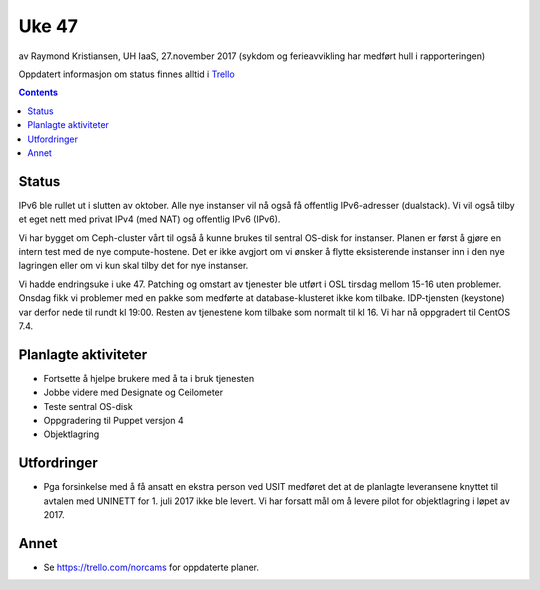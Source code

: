 ======
Uke 47
======

av Raymond Kristiansen, UH IaaS, 27.november 2017
(sykdom og ferieavvikling har medført hull i rapporteringen)

Oppdatert informasjon om status finnes alltid i
`Trello <https://trello.com/norcams>`_

.. contents::

Status
======

IPv6 ble rullet ut i slutten av oktober. Alle nye instanser vil nå også få
offentlig IPv6-adresser (dualstack). Vi vil også tilby et eget nett med
privat IPv4 (med NAT) og offentlig IPv6 (IPv6).

Vi har bygget om Ceph-cluster vårt til også å kunne brukes til sentral OS-disk
for instanser. Planen er først å gjøre en intern test med de nye compute-hostene.
Det er ikke avgjort om vi ønsker å flytte eksisterende instanser inn i den nye
lagringen eller om vi kun skal tilby det for nye instanser.

Vi hadde endringsuke i uke 47. Patching og omstart av tjenester ble utført i
OSL tirsdag mellom 15-16 uten problemer. Onsdag fikk vi problemer med en pakke
som medførte at database-klusteret ikke kom tilbake. IDP-tjensten (keystone)
var derfor nede til rundt kl 19:00. Resten av tjenestene kom tilbake som normalt
til kl 16. Vi har nå oppgradert til CentOS 7.4.


Planlagte aktiviteter
=====================

- Fortsette å hjelpe brukere med å ta i bruk tjenesten
- Jobbe videre med Designate og Ceilometer
- Teste sentral OS-disk
- Oppgradering til Puppet versjon 4
- Objektlagring


Utfordringer
============

- Pga forsinkelse med å få ansatt en ekstra person ved USIT medføret det
  at de planlagte leveransene knyttet til avtalen med UNINETT for 1. juli 2017
  ikke ble levert. Vi har forsatt mål om å levere pilot for objektlagring i
  løpet av 2017.

Annet
=====

- Se https://trello.com/norcams for oppdaterte planer.
